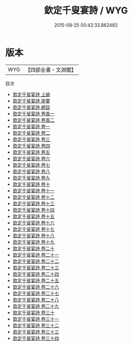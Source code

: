 #+TITLE: 欽定千叟宴詩 / WYG
#+DATE: 2015-08-25 00:42:33.862482
* 版本
 |       WYG|【四部全書・文淵閣】|
目次
 - [[file:KR4h0151_001.txt::001-1a][欽定千叟宴詩 上諭]]
 - [[file:KR4h0151_002.txt::002-1a][欽定千叟宴詩 提要]]
 - [[file:KR4h0151_003.txt::003-1a][欽定千叟宴詩 總目]]
 - [[file:KR4h0151_004.txt::004-1a][欽定千叟宴詩 卷首一]]
 - [[file:KR4h0151_005.txt::005-1a][欽定千叟宴詩 卷首二]]
 - [[file:KR4h0151_006.txt::006-1a][欽定千叟宴詩 卷一]]
 - [[file:KR4h0151_007.txt::007-1a][欽定千叟宴詩 卷二]]
 - [[file:KR4h0151_008.txt::008-1a][欽定千叟宴詩 卷三]]
 - [[file:KR4h0151_009.txt::009-1a][欽定千叟宴詩 卷四]]
 - [[file:KR4h0151_010.txt::010-1a][欽定千叟宴詩 卷五]]
 - [[file:KR4h0151_011.txt::011-1a][欽定千叟宴詩 卷六]]
 - [[file:KR4h0151_012.txt::012-1a][欽定千叟宴詩 卷七]]
 - [[file:KR4h0151_013.txt::013-1a][欽定千叟宴詩 卷八]]
 - [[file:KR4h0151_014.txt::014-1a][欽定千叟宴詩 卷九]]
 - [[file:KR4h0151_015.txt::015-1a][欽定千叟宴詩 卷十]]
 - [[file:KR4h0151_016.txt::016-1a][欽定千叟宴詩 卷十一]]
 - [[file:KR4h0151_017.txt::017-1a][欽定千叟宴詩 卷十二]]
 - [[file:KR4h0151_018.txt::018-1a][欽定千叟宴詩 卷十三]]
 - [[file:KR4h0151_019.txt::019-1a][欽定千叟宴詩 卷十四]]
 - [[file:KR4h0151_020.txt::020-1a][欽定千叟宴詩 卷十五]]
 - [[file:KR4h0151_021.txt::021-1a][欽定千叟宴詩 卷十六]]
 - [[file:KR4h0151_022.txt::022-1a][欽定千叟宴詩 卷十七]]
 - [[file:KR4h0151_023.txt::023-1a][欽定千叟宴詩 卷十八]]
 - [[file:KR4h0151_024.txt::024-1a][欽定千叟宴詩 卷十九]]
 - [[file:KR4h0151_025.txt::025-1a][欽定千叟宴詩 卷二十]]
 - [[file:KR4h0151_026.txt::026-1a][欽定千叟宴詩 卷二十一]]
 - [[file:KR4h0151_027.txt::027-1a][欽定千叟宴詩 卷二十二]]
 - [[file:KR4h0151_028.txt::028-1a][欽定千叟宴詩 卷二十三]]
 - [[file:KR4h0151_029.txt::029-1a][欽定千叟宴詩 卷二十四]]
 - [[file:KR4h0151_030.txt::030-1a][欽定千叟宴詩 卷二十五]]
 - [[file:KR4h0151_031.txt::031-1a][欽定千叟宴詩 卷二十六]]
 - [[file:KR4h0151_032.txt::032-1a][欽定千叟宴詩 卷二十七]]
 - [[file:KR4h0151_033.txt::033-1a][欽定千叟宴詩 卷二十八]]
 - [[file:KR4h0151_034.txt::034-1a][欽定千叟宴詩 卷二十九]]
 - [[file:KR4h0151_035.txt::035-1a][欽定千叟宴詩 卷三十]]
 - [[file:KR4h0151_036.txt::036-1a][欽定千叟宴詩 卷三十一]]
 - [[file:KR4h0151_037.txt::037-1a][欽定千叟宴詩 卷三十二]]
 - [[file:KR4h0151_038.txt::038-1a][欽定千叟宴詩 卷三十三]]
 - [[file:KR4h0151_039.txt::039-1a][欽定千叟宴詩 卷三十四]]
